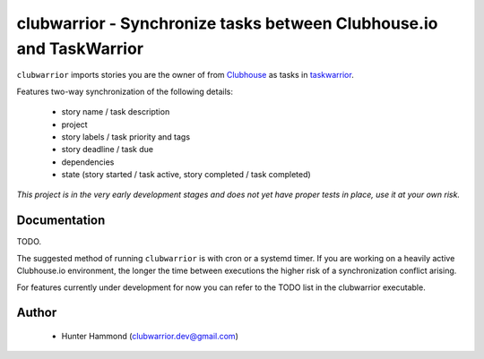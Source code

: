 clubwarrior - Synchronize tasks between Clubhouse.io and TaskWarrior
====================================================================

``clubwarrior`` imports stories you are the owner of from `Clubhouse <https://clubhouse.io>`_ as tasks in `taskwarrior <https://taskwarrior.org>`_.

Features two-way synchronization of the following details:

 - story name / task description
 - project
 - story labels / task priority and tags
 - story deadline / task due
 - dependencies
 - state (story started / task active, story completed / task completed)

*This project is in the very early development stages and does not yet have proper tests in place, use it at your own risk.*

Documentation
-------------

TODO.

The suggested method of running ``clubwarrior`` is with cron or a systemd timer.
If you are working on a heavily active Clubhouse.io environment, the longer the time between executions the higher risk of a synchronization conflict arising.

For features currently under development for now you can refer to the TODO list in the clubwarrior executable.

Author
------

 - Hunter Hammond (clubwarrior.dev@gmail.com)
